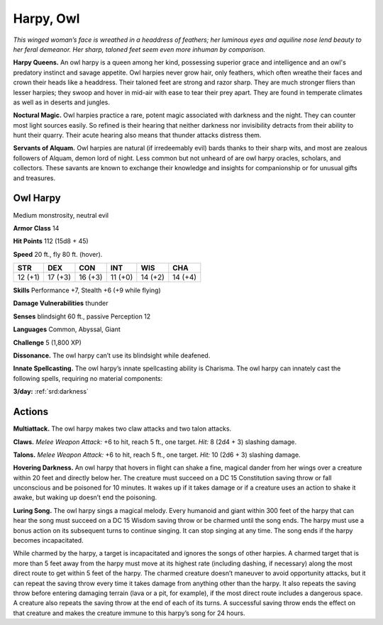 
.. _tob:owl-harpy:

Harpy, Owl
----------

*This winged woman’s face is wreathed
in a headdress of feathers; her
luminous eyes and aquiline
nose lend beauty to her
feral demeanor. Her
sharp, taloned
feet seem even
more inhuman by comparison.*

**Harpy Queens.** An owl harpy is a
queen among her kind, possessing
superior grace and intelligence and an
owl's predatory instinct and savage appetite.
Owl harpies never grow hair, only feathers, which
often wreathe their faces and crown their heads like a
headdress. Their taloned feet are strong and razor sharp.
They are much stronger fliers than lesser harpies; they
swoop and hover in mid-air with ease to tear their prey
apart. They are found in temperate climates as well as in
deserts and jungles.

**Noctural Magic.** Owl harpies practice a rare, potent magic
associated with darkness and the night. They can counter most
light sources easily. So refined is their hearing that neither
darkness nor invisibility detracts from their ability to hunt their
quarry. Their acute hearing also means that thunder attacks
distress them.

**Servants of Alquam.** Owl harpies are natural (if irredeemably
evil) bards thanks to their sharp wits, and most are zealous
followers of Alquam, demon lord of night. Less common but not
unheard of are owl harpy oracles, scholars, and collectors. These
savants are known to exchange their knowledge and insights for
companionship or for unusual gifts and treasures.

Owl Harpy
~~~~~~~~~

Medium monstrosity, neutral evil

**Armor Class** 14

**Hit Points** 112 (15d8 + 45)

**Speed** 20 ft., fly 80 ft. (hover).

+-----------+-----------+-----------+-----------+-----------+-----------+
| STR       | DEX       | CON       | INT       | WIS       | CHA       |
+===========+===========+===========+===========+===========+===========+
| 12 (+1)   | 17 (+3)   | 16 (+3)   | 11 (+0)   | 14 (+2)   | 14 (+4)   |
+-----------+-----------+-----------+-----------+-----------+-----------+

**Skills** Performance +7, Stealth +6 (+9 while flying)

**Damage Vulnerabilities** thunder

**Senses** blindsight 60 ft., passive Perception 12

**Languages** Common, Abyssal, Giant

**Challenge** 5 (1,800 XP)

**Dissonance.** The owl harpy can’t use its blindsight while
deafened.

**Innate Spellcasting.** The owl harpy’s innate spellcasting ability
is Charisma. The owl harpy can innately cast the following
spells, requiring no material components:

**3/day:** :ref:`srd:darkness`

Actions
~~~~~~~

**Multiattack.** The owl harpy makes two claw attacks and two
talon attacks.

**Claws.** *Melee Weapon Attack:* +6 to hit, reach 5 ft., one target.
*Hit:* 8 (2d4 + 3) slashing damage.

**Talons.** *Melee Weapon Attack:* +6 to hit, reach 5 ft., one target.
*Hit:* 10 (2d6 + 3) slashing damage.

**Hovering Darkness.** An owl harpy that hovers in flight
can shake a fine, magical dander from her wings over a
creature within 20 feet and directly below her. The creature
must succeed on a DC 15 Constitution saving throw or fall
unconscious and be poisoned for 10 minutes. It wakes up if it
takes damage or if a creature uses an action to shake it awake,
but waking up doesn’t end the poisoning.

**Luring Song.** The owl harpy sings a magical melody. Every
humanoid and giant within 300 feet of the harpy that can hear
the song must succeed on a DC 15 Wisdom saving throw or
be charmed until the song ends. The harpy must use a bonus
action on its subsequent turns to continue singing. It can
stop singing at any time. The song ends if the harpy becomes
incapacitated.

While charmed by the harpy, a target is incapacitated and
ignores the songs of other harpies. A charmed target that
is more than 5 feet away from the harpy must move at its
highest rate (including dashing, if necessary) along the most
direct route to get within 5 feet of the harpy. The charmed
creature doesn’t maneuver to avoid opportunity attacks, but it
can repeat the saving throw every time it takes damage from
anything other than the harpy. It also repeats the saving throw
before entering damaging terrain (lava or a pit, for example), if
the most direct route includes a dangerous space. A creature
also repeats the saving throw at the end of each of its turns. A
successful saving throw ends the effect on that creature and
makes the creature immune to this harpy’s song for 24 hours.
